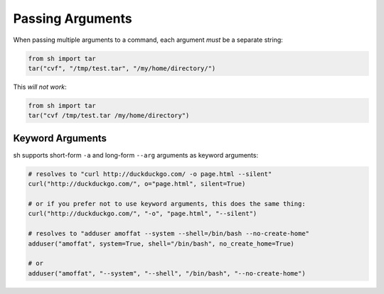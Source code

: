 .. _passing_arguments:

Passing Arguments
=================

When passing multiple arguments to a command, each argument *must* be a separate
string:

.. code-block:: python

    from sh import tar
    tar("cvf", "/tmp/test.tar", "/my/home/directory/")

This *will not work*:

.. code-block:: python

    from sh import tar
    tar("cvf /tmp/test.tar /my/home/directory")
	
.. seealso:: :ref:`faq_separate_args`


Keyword Arguments
-----------------

sh supports short-form ``-a`` and long-form ``--arg`` arguments as
keyword arguments:

.. code-block:: python

	# resolves to "curl http://duckduckgo.com/ -o page.html --silent"
	curl("http://duckduckgo.com/", o="page.html", silent=True)
	
	# or if you prefer not to use keyword arguments, this does the same thing:
	curl("http://duckduckgo.com/", "-o", "page.html", "--silent")
	
	# resolves to "adduser amoffat --system --shell=/bin/bash --no-create-home"
	adduser("amoffat", system=True, shell="/bin/bash", no_create_home=True)
	
	# or
	adduser("amoffat", "--system", "--shell", "/bin/bash", "--no-create-home")

.. seealso:: :ref:`faq_arg_ordering`
